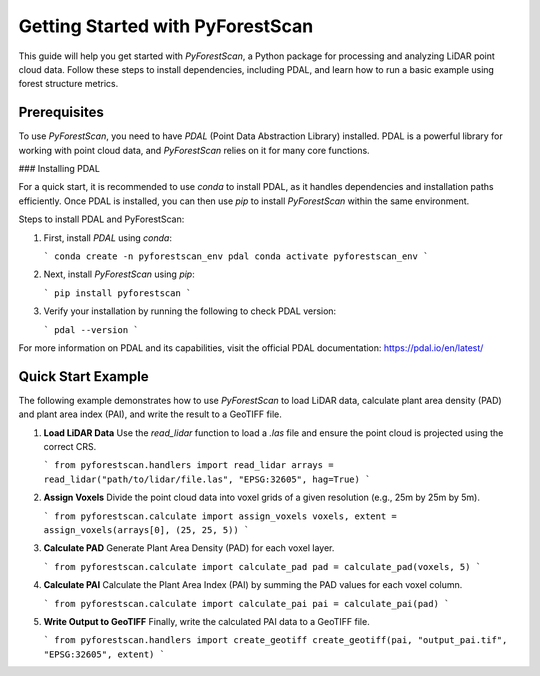 Getting Started with PyForestScan
=================================

This guide will help you get started with `PyForestScan`, a Python package for processing and analyzing LiDAR point cloud data. Follow these steps to install dependencies, including PDAL, and learn how to run a basic example using forest structure metrics.

Prerequisites
-------------

To use `PyForestScan`, you need to have `PDAL` (Point Data Abstraction Library) installed. PDAL is a powerful library for working with point cloud data, and `PyForestScan` relies on it for many core functions.

### Installing PDAL

For a quick start, it is recommended to use `conda` to install PDAL, as it handles dependencies and installation paths efficiently. Once PDAL is installed, you can then use `pip` to install `PyForestScan` within the same environment.

Steps to install PDAL and PyForestScan:

1. First, install `PDAL` using `conda`:

   ```
   conda create -n pyforestscan_env pdal
   conda activate pyforestscan_env
   ```

2. Next, install `PyForestScan` using `pip`:

   ```
   pip install pyforestscan
   ```

3. Verify your installation by running the following to check PDAL version:

   ```
   pdal --version
   ```

For more information on PDAL and its capabilities, visit the official PDAL documentation: https://pdal.io/en/latest/

Quick Start Example
-------------------

The following example demonstrates how to use `PyForestScan` to load LiDAR data, calculate plant area density (PAD) and plant area index (PAI), and write the result to a GeoTIFF file.

1. **Load LiDAR Data**
   Use the `read_lidar` function to load a `.las` file and ensure the point cloud is projected using the correct CRS.

   ```
   from pyforestscan.handlers import read_lidar
   arrays = read_lidar("path/to/lidar/file.las", "EPSG:32605", hag=True)
   ```

2. **Assign Voxels**
   Divide the point cloud data into voxel grids of a given resolution (e.g., 25m by 25m by 5m).

   ```
   from pyforestscan.calculate import assign_voxels
   voxels, extent = assign_voxels(arrays[0], (25, 25, 5))
   ```

3. **Calculate PAD**
   Generate Plant Area Density (PAD) for each voxel layer.

   ```
   from pyforestscan.calculate import calculate_pad
   pad = calculate_pad(voxels, 5)
   ```

4. **Calculate PAI**
   Calculate the Plant Area Index (PAI) by summing the PAD values for each voxel column.

   ```
   from pyforestscan.calculate import calculate_pai
   pai = calculate_pai(pad)
   ```

5. **Write Output to GeoTIFF**
   Finally, write the calculated PAI data to a GeoTIFF file.

   ```
   from pyforestscan.handlers import create_geotiff
   create_geotiff(pai, "output_pai.tif", "EPSG:32605", extent)
   ```

